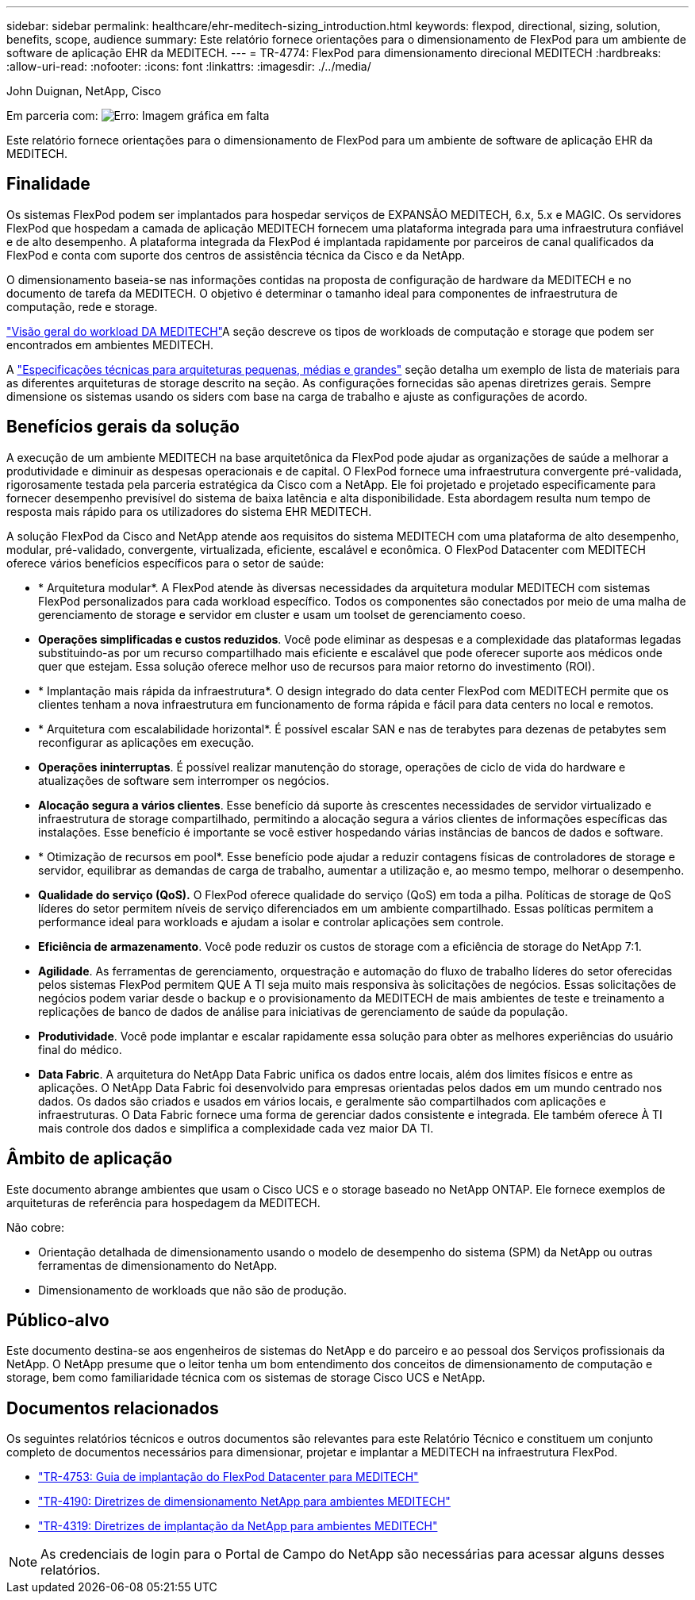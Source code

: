 ---
sidebar: sidebar 
permalink: healthcare/ehr-meditech-sizing_introduction.html 
keywords: flexpod, directional, sizing, solution, benefits, scope, audience 
summary: Este relatório fornece orientações para o dimensionamento de FlexPod para um ambiente de software de aplicação EHR da MEDITECH. 
---
= TR-4774: FlexPod para dimensionamento direcional MEDITECH
:hardbreaks:
:allow-uri-read: 
:nofooter: 
:icons: font
:linkattrs: 
:imagesdir: ./../media/


John Duignan, NetApp, Cisco

Em parceria com: image:cisco logo.png["Erro: Imagem gráfica em falta"]

[role="lead"]
Este relatório fornece orientações para o dimensionamento de FlexPod para um ambiente de software de aplicação EHR da MEDITECH.



== Finalidade

Os sistemas FlexPod podem ser implantados para hospedar serviços de EXPANSÃO MEDITECH, 6.x, 5.x e MAGIC. Os servidores FlexPod que hospedam a camada de aplicação MEDITECH fornecem uma plataforma integrada para uma infraestrutura confiável e de alto desempenho. A plataforma integrada da FlexPod é implantada rapidamente por parceiros de canal qualificados da FlexPod e conta com suporte dos centros de assistência técnica da Cisco e da NetApp.

O dimensionamento baseia-se nas informações contidas na proposta de configuração de hardware da MEDITECH e no documento de tarefa da MEDITECH. O objetivo é determinar o tamanho ideal para componentes de infraestrutura de computação, rede e storage.

link:ehr-meditech-sizing_meditech_workload_overview.html["Visão geral do workload DA MEDITECH"]A seção descreve os tipos de workloads de computação e storage que podem ser encontrados em ambientes MEDITECH.

A link:ehr-meditech-sizing_technical_specifications_for_small,_medium_and_large_architectures.html["Especificações técnicas para arquiteturas pequenas, médias e grandes"] seção detalha um exemplo de lista de materiais para as diferentes arquiteturas de storage descrito na seção. As configurações fornecidas são apenas diretrizes gerais. Sempre dimensione os sistemas usando os siders com base na carga de trabalho e ajuste as configurações de acordo.



== Benefícios gerais da solução

A execução de um ambiente MEDITECH na base arquitetônica da FlexPod pode ajudar as organizações de saúde a melhorar a produtividade e diminuir as despesas operacionais e de capital. O FlexPod fornece uma infraestrutura convergente pré-validada, rigorosamente testada pela parceria estratégica da Cisco com a NetApp. Ele foi projetado e projetado especificamente para fornecer desempenho previsível do sistema de baixa latência e alta disponibilidade. Esta abordagem resulta num tempo de resposta mais rápido para os utilizadores do sistema EHR MEDITECH.

A solução FlexPod da Cisco and NetApp atende aos requisitos do sistema MEDITECH com uma plataforma de alto desempenho, modular, pré-validado, convergente, virtualizada, eficiente, escalável e econômica. O FlexPod Datacenter com MEDITECH oferece vários benefícios específicos para o setor de saúde:

* * Arquitetura modular*. A FlexPod atende às diversas necessidades da arquitetura modular MEDITECH com sistemas FlexPod personalizados para cada workload específico. Todos os componentes são conectados por meio de uma malha de gerenciamento de storage e servidor em cluster e usam um toolset de gerenciamento coeso.
* *Operações simplificadas e custos reduzidos*. Você pode eliminar as despesas e a complexidade das plataformas legadas substituindo-as por um recurso compartilhado mais eficiente e escalável que pode oferecer suporte aos médicos onde quer que estejam. Essa solução oferece melhor uso de recursos para maior retorno do investimento (ROI).
* * Implantação mais rápida da infraestrutura*. O design integrado do data center FlexPod com MEDITECH permite que os clientes tenham a nova infraestrutura em funcionamento de forma rápida e fácil para data centers no local e remotos.
* * Arquitetura com escalabilidade horizontal*. É possível escalar SAN e nas de terabytes para dezenas de petabytes sem reconfigurar as aplicações em execução.
* *Operações ininterruptas*. É possível realizar manutenção do storage, operações de ciclo de vida do hardware e atualizações de software sem interromper os negócios.
* *Alocação segura a vários clientes*. Esse benefício dá suporte às crescentes necessidades de servidor virtualizado e infraestrutura de storage compartilhado, permitindo a alocação segura a vários clientes de informações específicas das instalações. Esse benefício é importante se você estiver hospedando várias instâncias de bancos de dados e software.
* * Otimização de recursos em pool*. Esse benefício pode ajudar a reduzir contagens físicas de controladores de storage e servidor, equilibrar as demandas de carga de trabalho, aumentar a utilização e, ao mesmo tempo, melhorar o desempenho.
* *Qualidade do serviço (QoS).* O FlexPod oferece qualidade do serviço (QoS) em toda a pilha. Políticas de storage de QoS líderes do setor permitem níveis de serviço diferenciados em um ambiente compartilhado. Essas políticas permitem a performance ideal para workloads e ajudam a isolar e controlar aplicações sem controle.
* *Eficiência de armazenamento*. Você pode reduzir os custos de storage com a eficiência de storage do NetApp 7:1.
* *Agilidade*. As ferramentas de gerenciamento, orquestração e automação do fluxo de trabalho líderes do setor oferecidas pelos sistemas FlexPod permitem QUE A TI seja muito mais responsiva às solicitações de negócios. Essas solicitações de negócios podem variar desde o backup e o provisionamento da MEDITECH de mais ambientes de teste e treinamento a replicações de banco de dados de análise para iniciativas de gerenciamento de saúde da população.
* *Produtividade*. Você pode implantar e escalar rapidamente essa solução para obter as melhores experiências do usuário final do médico.
* *Data Fabric*. A arquitetura do NetApp Data Fabric unifica os dados entre locais, além dos limites físicos e entre as aplicações. O NetApp Data Fabric foi desenvolvido para empresas orientadas pelos dados em um mundo centrado nos dados. Os dados são criados e usados em vários locais, e geralmente são compartilhados com aplicações e infraestruturas. O Data Fabric fornece uma forma de gerenciar dados consistente e integrada. Ele também oferece À TI mais controle dos dados e simplifica a complexidade cada vez maior DA TI.




== Âmbito de aplicação

Este documento abrange ambientes que usam o Cisco UCS e o storage baseado no NetApp ONTAP. Ele fornece exemplos de arquiteturas de referência para hospedagem da MEDITECH.

Não cobre:

* Orientação detalhada de dimensionamento usando o modelo de desempenho do sistema (SPM) da NetApp ou outras ferramentas de dimensionamento do NetApp.
* Dimensionamento de workloads que não são de produção.




== Público-alvo

Este documento destina-se aos engenheiros de sistemas do NetApp e do parceiro e ao pessoal dos Serviços profissionais da NetApp. O NetApp presume que o leitor tenha um bom entendimento dos conceitos de dimensionamento de computação e storage, bem como familiaridade técnica com os sistemas de storage Cisco UCS e NetApp.



== Documentos relacionados

Os seguintes relatórios técnicos e outros documentos são relevantes para este Relatório Técnico e constituem um conjunto completo de documentos necessários para dimensionar, projetar e implantar a MEDITECH na infraestrutura FlexPod.

* https://docs.netapp.com/us-en/flexpod/healthcare/ehr-meditech-deploy_overview.html["TR-4753: Guia de implantação do FlexPod Datacenter para MEDITECH"^]
* https://www.netapp.com/pdf.html?item=/media/19872-tr-4190.pdf["TR-4190: Diretrizes de dimensionamento NetApp para ambientes MEDITECH"^]
* https://fieldportal.netapp.com/content/248456["TR-4319: Diretrizes de implantação da NetApp para ambientes MEDITECH"^]



NOTE: As credenciais de login para o Portal de Campo do NetApp são necessárias para acessar alguns desses relatórios.
